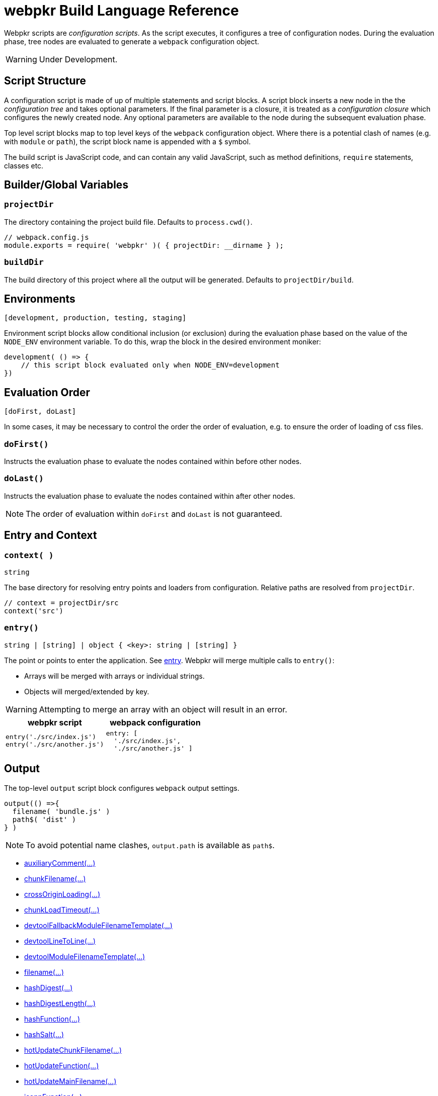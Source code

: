 = webpkr Build Language Reference
:showtitle:
:page-permalink: /dsl-reference/

Webpkr scripts are _configuration scripts_. As the script executes, it configures a tree of configuration nodes. During the evaluation phase, tree nodes are evaluated to generate a `webpack` configuration object.

[WARNING]
Under Development.

== Script Structure
A configuration script is made of up of multiple statements and script blocks. A script block inserts a new node in the the _configuration tree_ and takes optional parameters. If the final parameter is a closure, it is treated as a _configuration closure_ which configures the newly created node. Any optional parameters are available to the node during the subsequent evaluation phase.

Top level script blocks map to top level keys of the `webpack` configuration object. Where there is a potential clash of names (e.g. with `module` or `path`), the script block name is appended with a `$` symbol.

The build script is JavaScript code, and can contain any valid JavaScript, such as method definitions, `require` statements, classes etc.

== Builder/Global Variables

=== `projectDir`
The directory containing the project build file. Defaults to `process.cwd()`.
```javascript
// webpack.config.js
module.exports = require( 'webpkr' )( { projectDir: __dirname } );

```
=== `buildDir`
The build directory of this project where all the output will be generated. Defaults to `projectDir/build`.

== Environments
`[development, production, testing, staging]`

Environment script blocks allow conditional inclusion (or exclusion) during the evaluation phase based on the value of the `NODE_ENV` environment variable. To do this, wrap the block in the desired environment moniker:

```javascript
development( () => {
    // this script block evaluated only when NODE_ENV=development
})
```

== Evaluation Order
`[doFirst, doLast]`

In some cases, it may be necessary to control the order the order of evaluation, e.g. to ensure the order of loading of css files.

=== `doFirst()`
Instructs the evaluation phase to evaluate the nodes contained within before other nodes.

=== `doLast()`
Instructs the evaluation phase to evaluate the nodes contained within after other nodes.

[NOTE]
The order of evaluation within `doFirst` and `doLast` is not guaranteed.

== Entry and Context

=== `context( )`
`string`

The base directory for resolving entry points and loaders from configuration. Relative paths are resolved from `projectDir`.

```javascript
// context = projectDir/src
context('src')
```


=== `entry()`
`string | [string] | object { <key>: string | [string] }`

The point or points to enter the application. See link:https://webpack.js.org/configuration/entry-context/#entry[entry]. Webpkr will merge multiple calls to `entry()`:

- Arrays will be merged with arrays or individual strings.
- Objects will merged/extended by key.

[WARNING]
Attempting to merge an array with an object will result in an error.

[header,cols="1a,1a", grid=cols, frame=none, options="header"]
|===
^| webpkr script
^| webpack configuration

|
```javascript
entry('./src/index.js')
entry('./src/another.js')
```

|
```javascript
entry: [
  './src/index.js',
  './src/another.js' ]
```
|===


== Output

The top-level `output` script block configures `webpack` output settings.

```javascript
output(() =>{
  filename( 'bundle.js' )
  path$( 'dist' )
} )
```

[NOTE]
====
To avoid potential name clashes, `output.path` is available as `path$`.
====

- link:https://webpack.js.org/configuration/output/#output-auxiliaryComment[auxiliaryComment(...)]
- link:https://webpack.js.org/configuration/output/#output-chunkFilename[chunkFilename(...)]
- link:https://webpack.js.org/configuration/output/#output-crossOriginLoading[crossOriginLoading(...)]
- link:https://webpack.js.org/configuration/output/#output-chunkLoadTimeout[chunkLoadTimeout(...)]
- link:https://webpack.js.org/configuration/output/#output-devtoolFallbackModuleFilenameTemplate[devtoolFallbackModuleFilenameTemplate(...)]
- link:https://webpack.js.org/configuration/output/#output-devtoolLineToLine[devtoolLineToLine(...)]
- link:https://webpack.js.org/configuration/output/#output-devtoolModuleFilenameTemplate[devtoolModuleFilenameTemplate(...)]
- link:https://webpack.js.org/configuration/output/#output-filename[filename(...)]
- link:https://webpack.js.org/configuration/output/#output-hashDigest[hashDigest(...)]
- link:https://webpack.js.org/configuration/output/#output-hashDigestLength[hashDigestLength(...)]
- link:https://webpack.js.org/configuration/output/#output-hashFunction[hashFunction(...)]
- link:https://webpack.js.org/configuration/output/#output-hashSalt[hashSalt(...)]
- link:https://webpack.js.org/configuration/output/#output-hotUpdateChunkFilename[hotUpdateChunkFilename(...)]
- link:https://webpack.js.org/configuration/output/#output-hotUpdateFunction[hotUpdateFunction(...)]
- link:https://webpack.js.org/configuration/output/#output-hotUpdateMainFilename[hotUpdateMainFilename(...)]
- link:https://webpack.js.org/configuration/output/#output-jsonpFunction[jsonpFunction(...)]
- link:https://webpack.js.org/configuration/output/#output-library[library(...)]
- link:https://webpack.js.org/configuration/output/#output-libraryTarget[libraryTarget(...)]
- link:https://webpack.js.org/configuration/output/#output-libraryExport[libraryExport(...)]
- link:https://webpack.js.org/configuration/output/#output-path$[path$(...)]
- link:https://webpack.js.org/configuration/output/#output-pathinfo[pathinfo(...)]
- link:https://webpack.js.org/configuration/output/#output-publicPath[publicPath(...)]
- link:https://webpack.js.org/configuration/output/#output-sourceMapFilename[sourceMapFilename(...)]
- link:https://webpack.js.org/configuration/output/#output-sourcePrefix[sourcePrefix(...)]
- link:https://webpack.js.org/configuration/output/#output-strictModuleExceptionHandling[strictModuleExceptionHandling(...)]
- link:https://webpack.js.org/configuration/output/#output-umdNamedDefine[umdNamedDefine(...)]

== Module

The top-level `module$` script block configures the `webpack` module key.

```javascript
module$( () => {
  rule( () => { } )
  rule( () => { } )
} )
```

`module$` provides the following script blocks:

=== `rule()`

The `rule` script block defines a rule which is matched to requests when modules are created. Rule blocks are grouped into the `module.rules` array during the evaluation phase.

```javascript
module$( () => {

  rule( () => {
    test( /\.css$/ )
    use( ExtractTextPlugin.extract( {
      fallback: 'style-loader',
      use: 'css-loader',
    } ) )
  } )

  rule( () => {
    test( /\.scss$/ )
    use( ExtractTextPlugin.extract( {
      fallback: 'style-loader',
      use: [
        { loader: 'css-loader' },
        { loader: 'sass-loader' },
      ]
    } ) )
  } )
} )
```

The following script blocks are available within the `rule` script block:

- link:https://webpack.js.org/configuration/module/#rule-enforce[enforce(...)]
- link:https://webpack.js.org/configuration/module/#rule-exclude[exclude(...)]
- link:https://webpack.js.org/configuration/module/#rule-include[include(...)]
- link:https://webpack.js.org/configuration/module/#rule-issuer[issuer(...)]
- link:https://webpack.js.org/configuration/module/#rule-loader[loader(...)]
- link:https://webpack.js.org/configuration/module/#rule-loaders[loaders(...)]
- link:https://webpack.js.org/configuration/module/#rule-oneOf[oneOf(...)]
- link:https://webpack.js.org/configuration/module/#rule-options[options(...)]
- link:https://webpack.js.org/configuration/module/#rule-parser[parser(...)]
- link:https://webpack.js.org/configuration/module/#rule-query[query(...)]
- link:https://webpack.js.org/configuration/module/#rule-resource[resource(...)]
- link:https://webpack.js.org/configuration/module/#rule-resourceQuery[resourceQuery(...)]
- link:https://webpack.js.org/configuration/module/#rule-compiler[compiler(...)]
- link:https://webpack.js.org/configuration/module/#rule-test[test(...)]
- link:https://webpack.js.org/configuration/module/#rule-use[use(...)]
